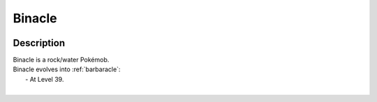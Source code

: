 .. _binacle:

Binacle
--------

.. image:: ../../_images/pokemobs/gen_6/entity_icon/textures/binacle.png
    :width: 400
    :alt: Binacle
.. image:: ../../_images/pokemobs/gen_6/entity_icon/textures/binacles.png
    :width: 400
    :alt: Binacle


Description
============
| Binacle is a rock/water Pokémob.
| Binacle evolves into :ref:`barbaracle`:
|  -  At Level 39.
| 